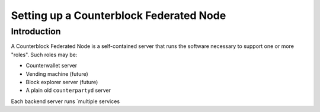 Setting up a Counterblock Federated Node
==============================================

Introduction
-------------

A Counterblock Federated Node is a self-contained server that runs the software necessary to support one or more "roles".
Such roles may be:

- Counterwallet server
- Vending machine (future)
- Block explorer server (future)
- A plain old ``counterpartyd`` server

Each backend server runs `multiple services 
